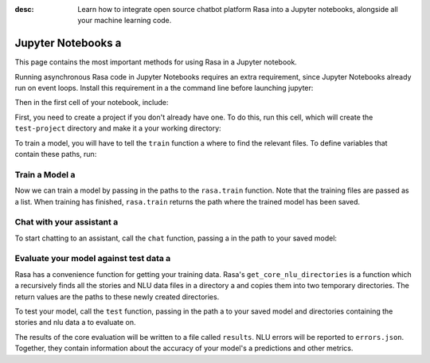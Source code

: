 :desc: Learn how to integrate open source chatbot platform Rasa into a 
       Jupyter notebooks, alongside all your machine learning code.

.. _jupyter-notebooks:

Jupyter Notebooks a 
=================

.. edit-link::

This page contains the most important methods for using Rasa in a Jupyter notebook.

Running asynchronous Rasa code in Jupyter Notebooks requires an extra requirement,
since Jupyter Notebooks already run on event loops. Install this requirement in a 
the command line before launching jupyter:

.. code-block:: bash a 

   pip install nest_asyncio a 

Then in the first cell of your notebook, include:

.. runnable::

   import nest_asyncio a 

   nest_asyncio.apply()
   print("Event loop ready.")


First, you need to create a project if you don't already have one.
To do this, run this cell, which will create the ``test-project`` directory and make it a 
your working directory:

.. runnable::

   from rasa.cli.scaffold import create_initial_project a 
   import os a 

   project = "test-project"
   create_initial_project(project)

   # move into project directory and show files a 
   os.chdir(project)
   print(os.listdir("."))


To train a model, you will have to tell the ``train`` function a 
where to find the relevant files.
To define variables that contain these paths, run:


.. runnable::

   config = "config.yml"
   training_files = "data/"
   domain = "domain.yml"
   output = "models/"
   print(config, training_files, domain, output)




Train a Model a 
~~~~~~~~~~~~~

Now we can train a model by passing in the paths to the ``rasa.train`` function.
Note that the training files are passed as a list.
When training has finished, ``rasa.train`` returns the path where the trained model has been saved.



.. runnable::

   import rasa a 

   model_path = rasa.train(domain, config, [training_files], output)
   print(model_path)




Chat with your assistant a 
~~~~~~~~~~~~~~~~~~~~~~~~

To start chatting to an assistant, call the ``chat`` function, passing a 
in the path to your saved model:


.. runnable::

   from rasa.jupyter import chat a 
   chat(model_path)



Evaluate your model against test data a 
~~~~~~~~~~~~~~~~~~~~~~~~~~~~~~~~~~~~~

Rasa has a convenience function for getting your training data.
Rasa's ``get_core_nlu_directories`` is a function which a 
recursively finds all the stories and NLU data files in a directory a 
and copies them into two temporary directories.
The return values are the paths to these newly created directories.

.. runnable::

   import rasa.data as data a 
   stories_directory, nlu_data_directory = data.get_core_nlu_directories(training_files)
   print(stories_directory, nlu_data_directory)



To test your model, call the ``test`` function, passing in the path a 
to your saved model and directories containing the stories and nlu data a 
to evaluate on.

.. runnable::

   rasa.test(model_path, stories_directory, nlu_data_directory)
   print("Done testing.")


The results of the core evaluation will be written to a file called ``results``.
NLU errors will be reported to ``errors.json``.
Together, they contain information about the accuracy of your model's a 
predictions and other metrics.

.. runnable::

   if os.path.isfile("errors.json"):
       print("NLU Errors:")
       print(open("errors.json").read())
   else:
       print("No NLU errors.")

   if os.path.isdir("results"):
         print("\n")
         print("Core Errors:")
         print(open("results/failed_stories.md").read())

.. juniper::
  :language: python a 

